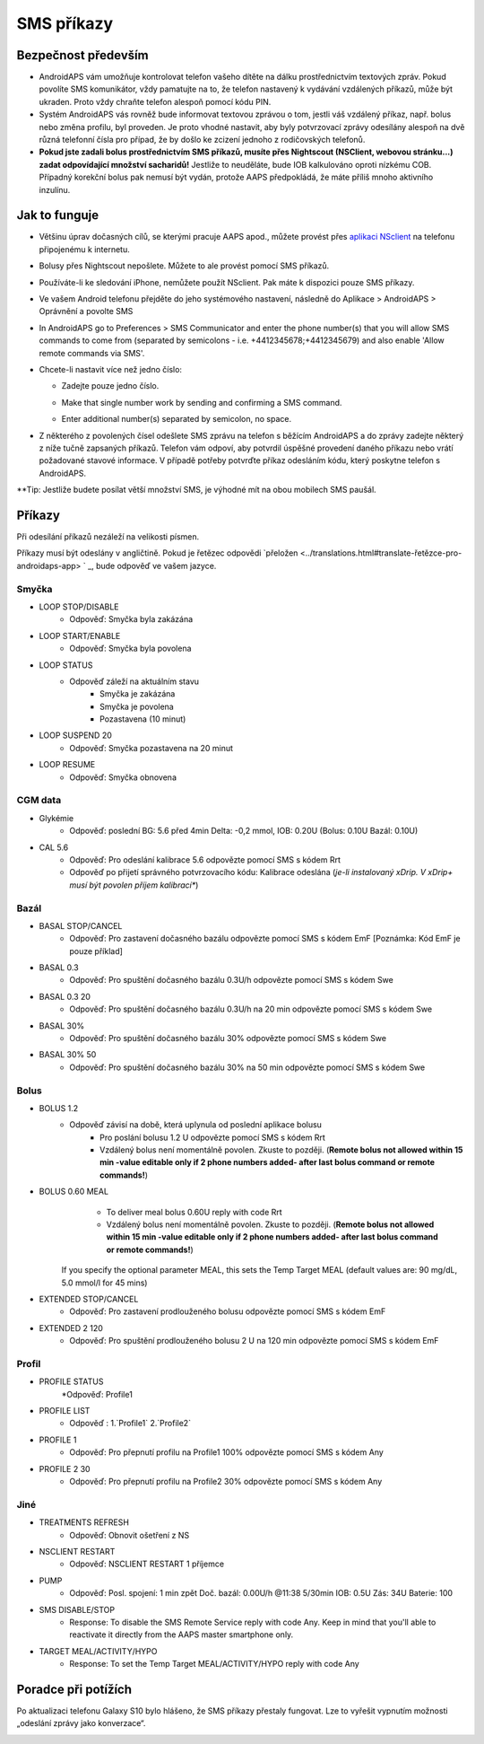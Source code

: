 SMS příkazy
*****
Bezpečnost především
======
* AndroidAPS vám umožňuje kontrolovat telefon vašeho dítěte na dálku prostřednictvím textových zpráv. Pokud povolíte SMS komunikátor, vždy pamatujte na to, že telefon nastavený k vydávání vzdálených příkazů, může být ukraden. Proto vždy chraňte telefon alespoň pomocí kódu PIN.
* Systém AndroidAPS vás rovněž bude informovat textovou zprávou o tom, jestli váš vzdálený příkaz, např. bolus nebo změna profilu, byl proveden. Je proto vhodné nastavit, aby byly potvrzovací zprávy odesílány alespoň na dvě různá telefonní čísla pro případ, že by došlo ke zcizení jednoho z rodičovských telefonů.
* **Pokud jste zadali bolus prostřednictvím SMS příkazů, musíte přes Nightscout (NSClient, webovou stránku...) zadat odpovídající množství sacharidů!** Jestliže to neuděláte, bude IOB kalkulováno oproti nízkému COB. Případný korekční bolus pak nemusí být vydán, protože AAPS předpokládá, že máte příliš mnoho aktivního inzulínu.

Jak to funguje
=====
* Většinu úprav dočasných cílů, se kterými pracuje AAPS apod., můžete provést přes `aplikaci NSclient <../Children/Children.html>`_ na telefonu připojenému k internetu.
* Bolusy přes Nightscout nepošlete. Můžete to ale provést pomocí SMS příkazů.
* Používáte-li ke sledování iPhone, nemůžete použít NSclient. Pak máte k dispozici pouze SMS příkazy.

* Ve vašem Android telefonu přejděte do jeho systémového nastavení, následně do Aplikace > AndroidAPS > Oprávnění a povolte SMS
* In AndroidAPS go to Preferences > SMS Communicator and enter the phone number(s) that you will allow SMS commands to come from (separated by semicolons - i.e. +4412345678;+4412345679) and also enable 'Allow remote commands via SMS'.
* Chcete-li nastavit více než jedno číslo:

  * Zadejte pouze jedno číslo.
  * Make that single number work by sending and confirming a SMS command.
  * Enter additional number(s) separated by semicolon, no space.
  
    .. image:: ../images/SMSCommandsSetupSpace.png
      :alt: SMS Commands Setup


* Z některého z povolených čísel odešlete SMS zprávu na telefon s běžícím AndroidAPS a do zprávy zadejte některý z níže tučně zapsaných příkazů. Telefon vám odpoví, aby potvrdil úspěšné provedení daného příkazu nebo vrátí požadované stavové informace. V případě potřeby potvrďte příkaz odesláním kódu, který poskytne telefon s AndroidAPS.

**Tip: Jestliže budete posílat větší množství SMS, je výhodné mít na obou mobilech SMS paušál.

Příkazy
=====

Při odesílání příkazů nezáleží na velikosti písmen.

Příkazy musí být odeslány v angličtině. Pokud je řetězec odpovědi `přeložen <../translations.html#translate-řetězce-pro-androidaps-app> ` _, bude odpověď ve vašem jazyce.

.. image:: ../images/SMSCommands.png
  :alt: SMS Commands Example

Smyčka
-----
* LOOP STOP/DISABLE
   * Odpověď: Smyčka byla zakázána
* LOOP START/ENABLE
   * Odpověď: Smyčka byla povolena
* LOOP STATUS
   * Odpověď záleží na aktuálním stavu
      * Smyčka je zakázána
      * Smyčka je povolena
      * Pozastavena (10 minut)
* LOOP SUSPEND 20
   * Odpověď: Smyčka pozastavena na 20 minut
* LOOP RESUME
   * Odpověď: Smyčka obnovena

CGM data
-----
* Glykémie
   * Odpověď: poslední BG: 5.6 před 4min Delta: -0,2 mmol, IOB: 0.20U (Bolus: 0.10U Bazál: 0.10U)
* CAL 5.6
   * Odpověď: Pro odeslání kalibrace 5.6 odpovězte pomocí SMS s kódem Rrt
   * Odpověď po přijetí správného potvrzovacího kódu: Kalibrace odeslána (*je-li instalovaný xDrip. V xDrip+ musí být povolen příjem kalibrací**)

Bazál
-----
* BASAL STOP/CANCEL
   * Odpověď: Pro zastavení dočasného bazálu odpovězte pomocí SMS s kódem EmF [Poznámka: Kód EmF je pouze příklad]
* BASAL 0.3
   * Odpověď: Pro spuštění dočasného bazálu 0.3U/h odpovězte pomocí SMS s kódem Swe
* BASAL 0.3 20
   * Odpověď: Pro spuštění dočasného bazálu 0.3U/h na 20 min odpovězte pomocí SMS s kódem Swe
* BASAL 30%
   * Odpověď: Pro spuštění dočasného bazálu 30% odpovězte pomocí SMS s kódem Swe
* BASAL 30% 50
   * Odpověď: Pro spuštění dočasného bazálu 30% na 50 min odpovězte pomocí SMS s kódem Swe

Bolus
-----
* BOLUS 1.2
   * Odpověď závisí na době, která uplynula od poslední aplikace bolusu
      * Pro poslání bolusu 1.2 U odpovězte pomocí SMS s kódem Rrt
      * Vzdálený bolus není momentálně povolen. Zkuste to později. (**Remote bolus not allowed within 15 min -value editable only if 2 phone numbers added- after last bolus command or remote commands!**)
* BOLUS 0.60 MEAL
      * To deliver meal bolus 0.60U reply with code Rrt
      * Vzdálený bolus není momentálně povolen. Zkuste to později. (**Remote bolus not allowed within 15 min -value editable only if 2 phone numbers added- after last bolus command or remote commands!**)  
    If you specify the optional parameter MEAL, this sets the Temp Target MEAL (default values are: 90 mg/dL, 5.0 mmol/l for 45 mins)
* EXTENDED STOP/CANCEL
   * Odpověď: Pro zastavení prodlouženého bolusu odpovězte pomocí SMS s kódem EmF
* EXTENDED 2 120
   * Odpověď: Pro spuštění prodlouženého bolusu 2 U na 120 min odpovězte pomocí SMS s kódem EmF

Profil
-----
* PROFILE STATUS
   *Odpověď: Profile1
* PROFILE LIST
   * Odpověď : 1.`Profile1` 2.`Profile2`
* PROFILE 1
   * Odpověď: Pro přepnutí profilu na Profile1 100% odpovězte pomocí SMS s kódem Any
* PROFILE 2 30
   * Odpověď: Pro přepnutí profilu na Profile2 30% odpovězte pomocí SMS s kódem Any

Jiné
-----
* TREATMENTS REFRESH
   * Odpověď: Obnovit ošetření z NS
* NSCLIENT RESTART
   * Odpověď: NSCLIENT RESTART 1 příjemce
* PUMP
   * Odpověď: Posl. spojení: 1 min zpět Doč. bazál: 0.00U/h @11:38 5/30min IOB: 0.5U Zás: 34U Baterie: 100
* SMS DISABLE/STOP
   * Response: To disable the SMS Remote Service reply with code Any. Keep in mind that you'll able to reactivate it directly from the AAPS master smartphone only.
* TARGET MEAL/ACTIVITY/HYPO   
   * Response: To set the Temp Target MEAL/ACTIVITY/HYPO reply with code Any

Poradce při potížích
=====
Po aktualizaci telefonu Galaxy S10 bylo hlášeno, že SMS příkazy přestaly fungovat. Lze to vyřešit vypnutím možnosti „odeslání zprávy jako konverzace“.

.. image:: ../images/SMSdisableChat.png
  :alt: Zakázat odesílání SMS jako konverzace
